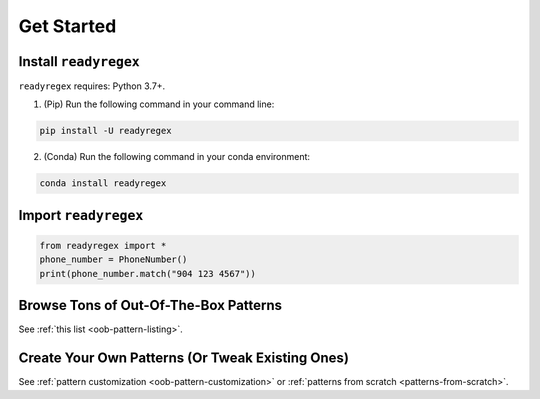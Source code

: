 .. _get-started:

Get Started
===================================

.. _`getstarted`:
.. _`installation`:

Install ``readyregex``
----------------------------------------

``readyregex`` requires: Python 3.7+.

1. (Pip) Run the following command in your command line:

.. code-block:: bash

    pip install -U readyregex

2. (Conda) Run the following command in your conda environment:

.. code-block:: bash

    conda install readyregex

Import ``readyregex``
-----------------------------------------

.. code-block:: python

    from readyregex import *
    phone_number = PhoneNumber()
    print(phone_number.match("904 123 4567"))

Browse Tons of Out-Of-The-Box Patterns
-------------------------------------------
See :ref:`this list <oob-pattern-listing>`.

Create Your Own Patterns (Or Tweak Existing Ones)
-------------------------------------------
See :ref:`pattern customization <oob-pattern-customization>` or :ref:`patterns from scratch <patterns-from-scratch>`.